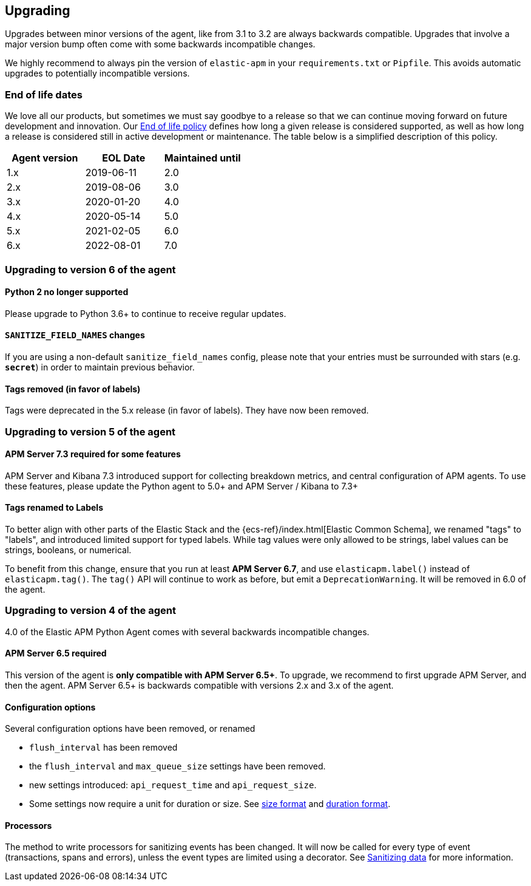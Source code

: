 [[upgrading]]
== Upgrading

Upgrades between minor versions of the agent, like from 3.1 to 3.2 are always backwards compatible.
Upgrades that involve a major version bump often come with some backwards incompatible changes.

We highly recommend to always pin the version of `elastic-apm` in your `requirements.txt` or `Pipfile`.
This avoids automatic upgrades to potentially incompatible versions.

[float]
[[end-of-life-dates]]
=== End of life dates

We love all our products, but sometimes we must say goodbye to a release so that we can continue moving
forward on future development and innovation.
Our https://www.elastic.co/support/eol[End of life policy] defines how long a given release is considered supported,
as well as how long a release is considered still in active development or maintenance.
The table below is a simplified description of this policy.

[options="header"]
|====
|Agent version |EOL Date |Maintained until
|1.x |2019-06-11 |2.0
|2.x |2019-08-06 |3.0
|3.x |2020-01-20 |4.0
|4.x |2020-05-14 |5.0
|5.x |2021-02-05 |6.0
|6.x |2022-08-01 |7.0
|====

[[upgrading-6.x]]
=== Upgrading to version 6 of the agent

==== Python 2 no longer supported

Please upgrade to Python 3.6+ to continue to receive regular updates.

==== `SANITIZE_FIELD_NAMES` changes

If you are using a non-default `sanitize_field_names` config, please note
that your entries must be surrounded with stars (e.g. `*secret*`) in order to
maintain previous behavior.

==== Tags removed (in favor of labels)

Tags were deprecated in the 5.x release (in favor of labels). They have now been
removed.

[[upgrading-5.x]]
=== Upgrading to version 5 of the agent

==== APM Server 7.3 required for some features

APM Server and Kibana 7.3 introduced support for collecting breakdown metrics, and central configuration of APM agents.
To use these features, please update the Python agent to 5.0+ and APM Server / Kibana to 7.3+

==== Tags renamed to Labels

To better align with other parts of the Elastic Stack and the {ecs-ref}/index.html[Elastic Common Schema],
we renamed "tags" to "labels", and introduced limited support for typed labels.
While tag values were only allowed to be strings, label values can be strings, booleans, or numerical.

To benefit from this change, ensure that you run at least *APM Server 6.7*, and use `elasticapm.label()` instead of `elasticapm.tag()`.
The `tag()` API will continue to work as before, but emit a `DeprecationWarning`. It will be removed in 6.0 of the agent.

[[upgrading-4.x]]
=== Upgrading to version 4 of the agent

4.0 of the Elastic APM Python Agent comes with several backwards incompatible changes.

[[upgrading-4.x-apm-server]]
==== APM Server 6.5 required
This version of the agent is *only compatible with APM Server 6.5+*.
To upgrade, we recommend to first upgrade APM Server, and then the agent.
APM Server 6.5+ is backwards compatible with versions 2.x and 3.x of the agent.

[[upgrading-4.x-configuration]]
==== Configuration options

Several configuration options have been removed, or renamed

 * `flush_interval` has been removed
 * the `flush_interval` and `max_queue_size` settings have been removed.
 * new settings introduced: `api_request_time` and `api_request_size`.
 * Some settings now require a unit for duration or size. See <<config-format-size, size format>> and <<config-format-duration, duration format>>.

[[upgrading-4.x-processors]]
==== Processors

The method to write processors for sanitizing events has been changed.
It will now be called for every type of event (transactions, spans and errors),
unless the event types are limited using a decorator.
See <<sanitizing-data, Sanitizing data>> for more information.
